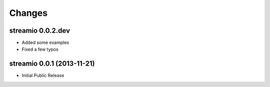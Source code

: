 Changes
-------


streamio 0.0.2.dev
..................

- Added some examples
- Fixed a few typos


streamio 0.0.1 (2013-11-21)
...........................

- Initial Public Release
